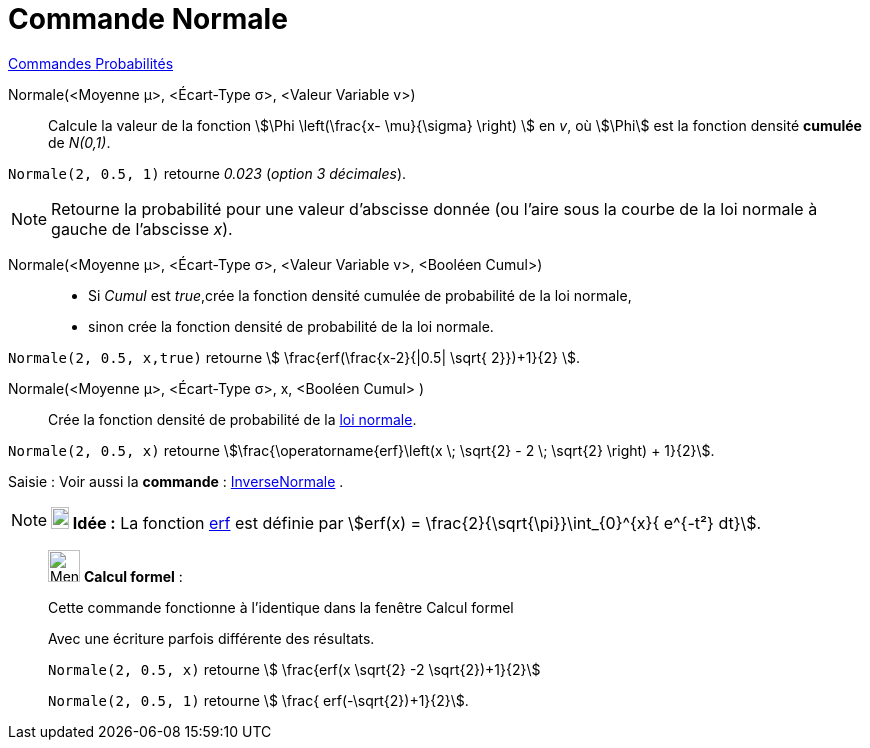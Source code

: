= Commande Normale
:page-en: commands/Normal
ifdef::env-github[:imagesdir: /fr/modules/ROOT/assets/images]

xref:commands/Commandes_Probabilités.adoc[ Commandes Probabilités]

Normale(<Moyenne μ>, <Écart-Type σ>, <Valeur Variable v>)::
  Calcule la valeur de la fonction stem:[\Phi \left(\frac{x- \mu}{\sigma} \right) ] en _v_, où stem:[\Phi] est la fonction densité *cumulée* de _N(0,1)_.

[EXAMPLE]
====

`++Normale(2, 0.5, 1)++` retourne _0.023_ (_option 3 décimales_).

====

[NOTE]
====

Retourne la probabilité pour une valeur d'abscisse donnée (ou l'aire sous la courbe de la loi normale à gauche
de l'abscisse _x_).

====

Normale(<Moyenne μ>, <Écart-Type σ>, <Valeur Variable v>, <Booléen Cumul>)::
  * Si _Cumul_ est _true_,crée la fonction densité cumulée de probabilité de la loi normale,
* sinon crée la fonction densité de probabilité de la loi normale.

[EXAMPLE]
====

`++Normale(2, 0.5, x,true)++` retourne stem:[ \frac{erf(\frac{x-2}{|0.5| \sqrt{ 2}})+1}{2} ].

====

Normale(<Moyenne μ>, <Écart-Type σ>, x, <Booléen Cumul> )::
  Crée la fonction densité de probabilité de la https://fr.wikipedia.org/Loi_normale[loi normale].

[EXAMPLE]
====

`++Normale(2, 0.5, x)++` retourne stem:[\frac{\operatorname{erf}\left(x \; \sqrt{2} - 2 \; \sqrt{2} \right) + 1}{2}].

====

[.kcode]#Saisie :# Voir aussi la *commande* : xref:/commands/InverseNormale.adoc[InverseNormale] .

[NOTE]
====

*image:18px-Bulbgraph.png[Note,title="Note",width=18,height=22] Idée :* La fonction
https://fr.wikipedia.org/wiki/Fonction_d%27erreur[erf] est définie par stem:[erf(x) = \frac{2}{\sqrt{\pi}}\int_{0}^{x}{ e^{-t²} dt}].

====

____________________________________________________________

image:32px-Menu_view_cas.svg.png[Menu view cas.svg,width=32,height=32] *Calcul formel* :

Cette commande fonctionne à l'identique dans la fenêtre Calcul formel

Avec une écriture parfois différente des résultats.

[EXAMPLE]
====

`++Normale(2, 0.5, x)++` retourne stem:[ \frac{erf(x \sqrt{2} -2 \sqrt{2})+1}{2}]

`++Normale(2, 0.5, 1)++` retourne stem:[ \frac{ erf(-\sqrt{2})+1}{2}].

====
